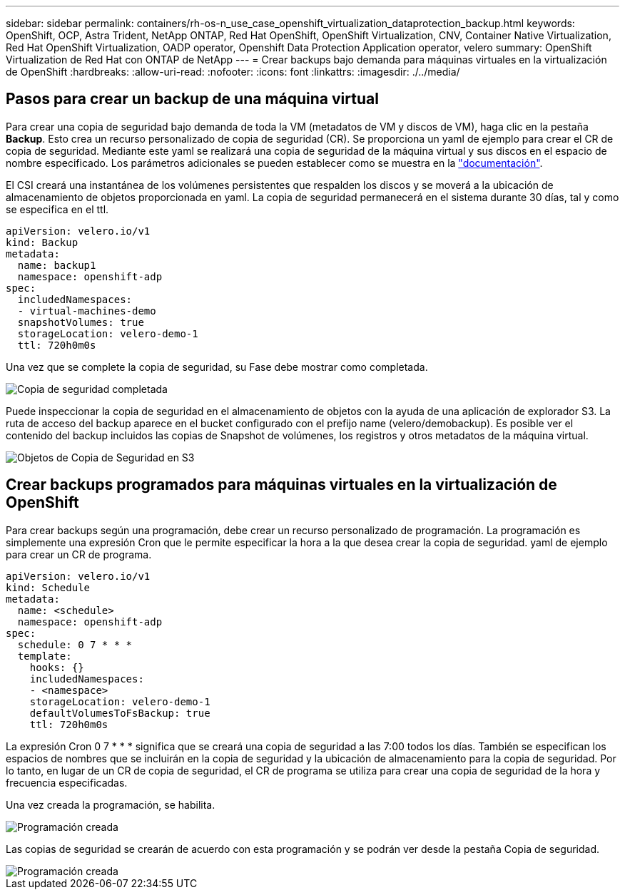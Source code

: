 ---
sidebar: sidebar 
permalink: containers/rh-os-n_use_case_openshift_virtualization_dataprotection_backup.html 
keywords: OpenShift, OCP, Astra Trident, NetApp ONTAP, Red Hat OpenShift, OpenShift Virtualization, CNV, Container Native Virtualization, Red Hat OpenShift Virtualization, OADP operator, Openshift Data Protection Application operator, velero 
summary: OpenShift Virtualization de Red Hat con ONTAP de NetApp 
---
= Crear backups bajo demanda para máquinas virtuales en la virtualización de OpenShift
:hardbreaks:
:allow-uri-read: 
:nofooter: 
:icons: font
:linkattrs: 
:imagesdir: ./../media/




== Pasos para crear un backup de una máquina virtual

Para crear una copia de seguridad bajo demanda de toda la VM (metadatos de VM y discos de VM), haga clic en la pestaña **Backup**. Esto crea un recurso personalizado de copia de seguridad (CR). Se proporciona un yaml de ejemplo para crear el CR de copia de seguridad. Mediante este yaml se realizará una copia de seguridad de la máquina virtual y sus discos en el espacio de nombre especificado. Los parámetros adicionales se pueden establecer como se muestra en la link:https://docs.openshift.com/container-platform/4.14/backup_and_restore/application_backup_and_restore/backing_up_and_restoring/oadp-creating-backup-cr.html["documentación"].

El CSI creará una instantánea de los volúmenes persistentes que respalden los discos y se moverá a la ubicación de almacenamiento de objetos proporcionada en yaml. La copia de seguridad permanecerá en el sistema durante 30 días, tal y como se especifica en el ttl.

....
apiVersion: velero.io/v1
kind: Backup
metadata:
  name: backup1
  namespace: openshift-adp
spec:
  includedNamespaces:
  - virtual-machines-demo
  snapshotVolumes: true
  storageLocation: velero-demo-1
  ttl: 720h0m0s
....
Una vez que se complete la copia de seguridad, su Fase debe mostrar como completada.

image::redhat_openshift_OADP_backup_image1.jpg[Copia de seguridad completada]

Puede inspeccionar la copia de seguridad en el almacenamiento de objetos con la ayuda de una aplicación de explorador S3. La ruta de acceso del backup aparece en el bucket configurado con el prefijo name (velero/demobackup). Es posible ver el contenido del backup incluidos las copias de Snapshot de volúmenes, los registros y otros metadatos de la máquina virtual.

image::redhat_openshift_OADP_backup_image2.jpg[Objetos de Copia de Seguridad en S3]



== Crear backups programados para máquinas virtuales en la virtualización de OpenShift

Para crear backups según una programación, debe crear un recurso personalizado de programación.
La programación es simplemente una expresión Cron que le permite especificar la hora a la que desea crear la copia de seguridad. yaml de ejemplo para crear un CR de programa.

....
apiVersion: velero.io/v1
kind: Schedule
metadata:
  name: <schedule>
  namespace: openshift-adp
spec:
  schedule: 0 7 * * *
  template:
    hooks: {}
    includedNamespaces:
    - <namespace>
    storageLocation: velero-demo-1
    defaultVolumesToFsBackup: true
    ttl: 720h0m0s
....
La expresión Cron 0 7 * * * significa que se creará una copia de seguridad a las 7:00 todos los días.
También se especifican los espacios de nombres que se incluirán en la copia de seguridad y la ubicación de almacenamiento para la copia de seguridad. Por lo tanto, en lugar de un CR de copia de seguridad, el CR de programa se utiliza para crear una copia de seguridad de la hora y frecuencia especificadas.

Una vez creada la programación, se habilita.

image::redhat_openshift_OADP_backup_image3.jpg[Programación creada]

Las copias de seguridad se crearán de acuerdo con esta programación y se podrán ver desde la pestaña Copia de seguridad.

image::redhat_openshift_OADP_backup_image4.jpg[Programación creada]
